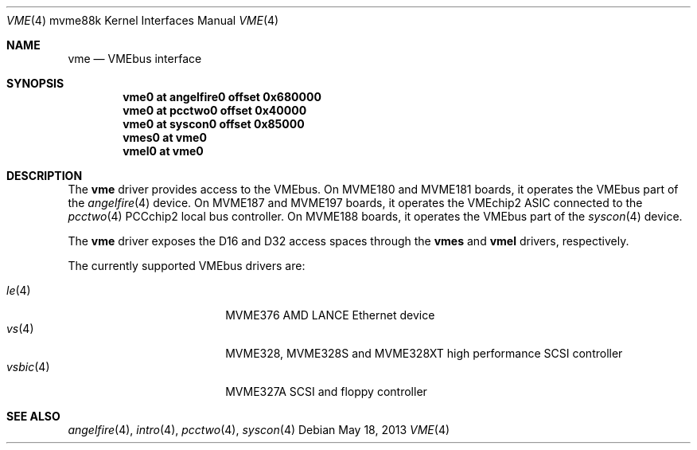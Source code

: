 .\"	$OpenBSD: vme.4,v 1.9 2013/05/18 11:26:01 miod Exp $
.\"
.\" Copyright (c) 2003 Paul Weissmann
.\" All rights reserved.
.\"
.\"
.\" Redistribution and use in source and binary forms, with or without
.\" modification, are permitted provided that the following conditions
.\" are met:
.\" 1. Redistributions of source code must retain the above copyright
.\"    notice, this list of conditions and the following disclaimer.
.\" 2. Redistributions in binary form must reproduce the above copyright
.\"    notice, this list of conditions and the following disclaimer in the
.\"    documentation and/or other materials provided with the distribution.
.\"
.\" THIS SOFTWARE IS PROVIDED BY THE REGENTS AND CONTRIBUTORS ``AS IS'' AND
.\" ANY EXPRESS OR IMPLIED WARRANTIES, INCLUDING, BUT NOT LIMITED TO, THE
.\" IMPLIED WARRANTIES OF MERCHANTABILITY AND FITNESS FOR A PARTICULAR PURPOSE
.\" ARE DISCLAIMED.  IN NO EVENT SHALL THE REGENTS OR CONTRIBUTORS BE LIABLE
.\" FOR ANY DIRECT, INDIRECT, INCIDENTAL, SPECIAL, EXEMPLARY, OR CONSEQUENTIAL
.\" DAMAGES (INCLUDING, BUT NOT LIMITED TO, PROCUREMENT OF SUBSTITUTE GOODS
.\" OR SERVICES; LOSS OF USE, DATA, OR PROFITS; OR BUSINESS INTERRUPTION)
.\" HOWEVER CAUSED AND ON ANY THEORY OF LIABILITY, WHETHER IN CONTRACT, STRICT
.\" LIABILITY, OR TORT (INCLUDING NEGLIGENCE OR OTHERWISE) ARISING IN ANY WAY
.\" OUT OF THE USE OF THIS SOFTWARE, EVEN IF ADVISED OF THE POSSIBILITY OF
.\" SUCH DAMAGE.
.\"
.Dd $Mdocdate: May 18 2013 $
.Dt VME 4 mvme88k
.Os
.Sh NAME
.Nm vme
.Nd VMEbus interface
.Sh SYNOPSIS
.Cd "vme0   at angelfire0 offset 0x680000"
.Cd "vme0   at pcctwo0    offset 0x40000"
.Cd "vme0   at syscon0    offset 0x85000"
.Cd "vmes0  at vme0"
.Cd "vmel0  at vme0"
.Sh DESCRIPTION
The
.Nm
driver provides access to the VMEbus.
On MVME180 and MVME181 boards, it operates the VMEbus part of the
.Xr angelfire 4
device.
On MVME187 and MVME197 boards, it operates the VMEchip2 ASIC connected to the
.Xr pcctwo 4
PCCchip2 local bus controller.
On MVME188 boards, it operates the VMEbus part of the
.Xr syscon 4
device.
.Pp
The
.Nm
driver exposes the D16 and D32 access spaces through the
.Nm vmes
and
.Nm vmel
drivers, respectively.
.Pp
The currently supported VMEbus drivers are:
.Pp
.Bl -tag -compact -width 10n -offset indent
.It Xr le 4
MVME376 AMD LANCE Ethernet device
.It Xr vs 4
MVME328, MVME328S and MVME328XT high performance SCSI controller
.It Xr vsbic 4
MVME327A SCSI and floppy controller
.\" .It Xr vx 4
.\" MVME332XT high performance serial I/O controller
.El
.Sh SEE ALSO
.Xr angelfire 4 ,
.Xr intro 4 ,
.Xr pcctwo 4 ,
.Xr syscon 4

